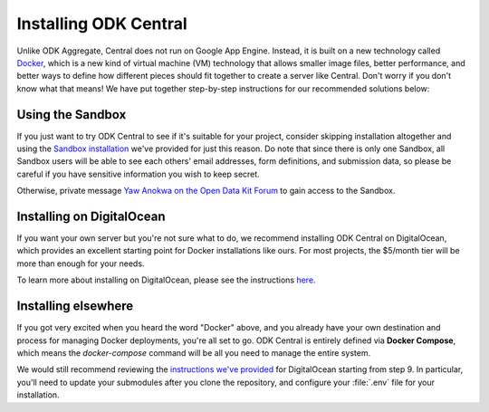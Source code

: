.. _central-install:

Installing ODK Central
======================

Unlike ODK Aggregate, Central does not run on Google App Engine. Instead, it is built on a new technology called `Docker <https://en.wikipedia.org/wiki/Docker_(software)>`_, which is a new kind of virtual machine (VM) technology that allows smaller image files, better performance, and better ways to define how different pieces should fit together to create a server like Central. Don't worry if you don't know what that means! We have put together step-by-step instructions for our recommended solutions below:

.. _central-install-sandbox:

Using the Sandbox
-----------------

If you just want to try ODK Central to see if it's suitable for your project, consider skipping installation altogether and using the `Sandbox installation <https://sandbox.central.opendatakit.org/>`_ we've provided for just this reason. Do note that since there is only one Sandbox, all Sandbox users will be able to see each others' email addresses, form definitions, and submission data, so please be careful if you have sensitive information you wish to keep secret.

Otherwise, private message `Yaw Anokwa on the Open Data Kit Forum <https://forum.opendatakit.org/u/yanokwa>`_ to gain access to the Sandbox.

.. _central-install-docker:

Installing on DigitalOcean
--------------------------

If you want your own server but you're not sure what to do, we recommend installing ODK Central on DigitalOcean, which provides an excellent starting point for Docker installations like ours. For most projects, the $5/month tier will be more than enough for your needs.

To learn more about installing on DigitalOcean, please see the instructions `here <https://github.com/opendatakit/central#running-on-digitalocean>`_.

.. _central-install-custom:

Installing elsewhere
--------------------

If you got very excited when you heard the word "Docker" above, and you already have your own destination and process for managing Docker deployments, you're all set to go. ODK Central is entirely defined via **Docker Compose**, which means the `docker-compose` command will be all you need to manage the entire system.

We would still recommend reviewing the `instructions we've provided <https://github.com/opendatakit/central#running-on-digitalocean>`_ for DigitalOcean starting from step 9. In particular, you'll need to update your submodules after you clone the repository, and configure your :file:`.env` file for your installation.

